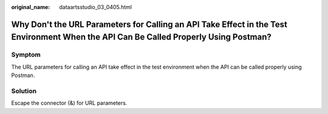 :original_name: dataartsstudio_03_0405.html

.. _dataartsstudio_03_0405:

Why Don't the URL Parameters for Calling an API Take Effect in the Test Environment When the API Can Be Called Properly Using Postman?
======================================================================================================================================

Symptom
-------

The URL parameters for calling an API take effect in the test environment when the API can be called properly using Postman.

Solution
--------

Escape the connector (&) for URL parameters.
